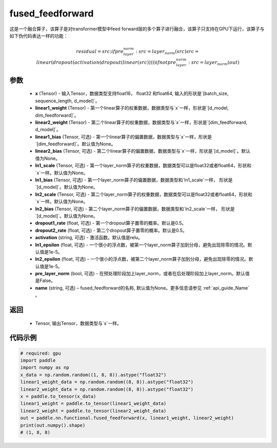 .. _cn_api_nn_functional_fused_feedforward:

fused_feedforward
-------------------------------

.. py:function:: paddle.nn.functional.fused_feedforward(x, linear1_weight, linear2_weight, linear1_bias=None, linear2_bias=None, ln1_scale=None, ln1_bias=None, ln2_scale=None, ln2_bias=None, dropout1_rate=0.5, dropout2_rate=0.5,activation="relu", ln1_epsilon=1e-5, ln2_epsilon=1e-5, pre_layer_norm=False, name=None):

这是一个融合算子，该算子是对transformer模型中feed forward层的多个算子进行融合，该算子只支持在GPU下运行，该算子与如下伪代码表达一样的功能：

.. math:: 
    residual = src;
    if pre_layer_norm:
        src = layer_norm(src)
    src = linear(dropout(activation(dropout(linear(src)))))
    if not pre_layer_norm:
        src = layer_norm(out)

参数
:::::::::
    - **x** (Tensor) - 输入Tensor，数据类型支持float16， float32 和float64, 输入的形状是`[batch_size, sequence_length, d_model]`。
    - **linear1_weight** (Tensor) - 第一个linear算子的权重数据，数据类型与`x`一样，形状是`[d_model, dim_feedforward]`。
    - **linear2_weight** (Tensor) - 第二个linear算子的权重数据，数据类型与`x`一样，形状是`[dim_feedforward, d_model]`。
    - **linear1_bias** (Tensor, 可选) - 第一个linear算子的偏置数据，数据类型与`x`一样，形状是`[dim_feedforward]`。默认值为None。
    - **linear2_bias** (Tensor, 可选) - 第二个linear算子的偏置数据，数据类型与`x`一样，形状是`[d_model]`。默认值为None。
    - **ln1_scale** (Tensor, 可选) - 第一个layer_norm算子的权重数据，数据类型可以是float32或者float64，形状和`x`一样。默认值为None。
    - **ln1_bias** (Tensor, 可选) - 第一个layer_norm算子的偏置数据，数据类型和`ln1_scale`一样， 形状是`[d_model]`。默认值为None。
    - **ln2_scale** (Tensor, 可选) - 第二个layer_norm算子的权重数据，数据类型可以是float32或者float64，形状和`x`一样。默认值为None。
    - **ln2_bias** (Tensor, 可选) - 第二个layer_norm算子的偏置数据，数据类型和`ln2_scale`一样， 形状是`[d\_model]`。默认值为None。
    - **dropout1_rate** (float, 可选) - 第一个dropout算子置零的概率。默认是0.5。
    - **dropout2_rate** (float, 可选) - 第二个dropout算子置零的概率。默认是0.5。
    - **activation** (string, 可选) - 激活函数。默认值是relu。
    - **ln1_epsilon** (float, 可选) - 一个很小的浮点数，被第一个layer_norm算子加到分母，避免出现除零的情况。默认值是1e-5。
    - **ln2_epsilon** (float, 可选) - 一个很小的浮点数，被第二个layer_norm算子加到分母，避免出现除零的情况。默认值是1e-5。
    - **pre_layer_norm** (bool, 可选) - 在预处理阶段加上layer_norm，或者在后处理阶段加上layer_norm。默认值是False。
    - **name** (string, 可选) – fused_feedforward的名称, 默认值为None。更多信息请参见 :ref:`api_guide_Name` 。

返回
:::::::::
    - Tensor, 输出Tensor，数据类型与`x`一样。

代码示例
::::::::::

.. code-block:: python

    # required: gpu
    import paddle
    import numpy as np
    x_data = np.random.random((1, 8, 8)).astype("float32")
    linear1_weight_data = np.random.random((8, 8)).astype("float32")
    linear2_weight_data = np.random.random((8, 8)).astype("float32")
    x = paddle.to_tensor(x_data)
    linear1_weight = paddle.to_tensor(linear1_weight_data)
    linear2_weight = paddle.to_tensor(linear2_weight_data)
    out = paddle.nn.functional.fused_feedforward(x, linear1_weight, linear2_weight)
    print(out.numpy().shape)
    # (1, 8, 8)

